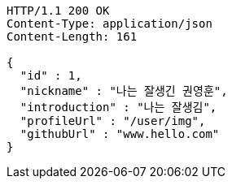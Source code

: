 [source,http,options="nowrap"]
----
HTTP/1.1 200 OK
Content-Type: application/json
Content-Length: 161

{
  "id" : 1,
  "nickname" : "나는 잘생긴 권영훈",
  "introduction" : "나는 잘생김",
  "profileUrl" : "/user/img",
  "githubUrl" : "www.hello.com"
}
----